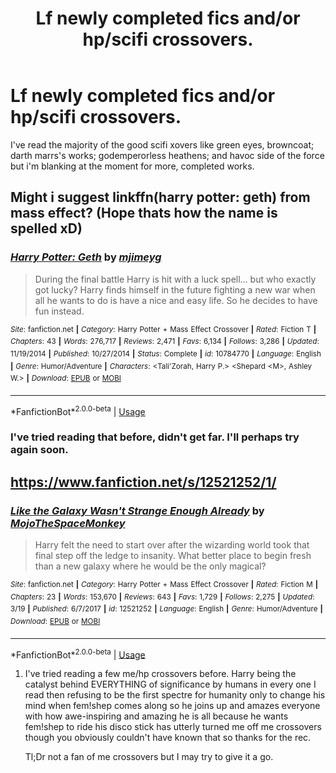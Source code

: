#+TITLE: Lf newly completed fics and/or hp/scifi crossovers.

* Lf newly completed fics and/or hp/scifi crossovers.
:PROPERTIES:
:Author: viol8er
:Score: 8
:DateUnix: 1554499415.0
:DateShort: 2019-Apr-06
:FlairText: Request
:END:
I've read the majority of the good scifi xovers like green eyes, browncoat; darth marrs's works; godemperorless heathens; and havoc side of the force but i'm blanking at the moment for more, completed works.


** Might i suggest linkffn(harry potter: geth) from mass effect? (Hope thats how the name is spelled xD)
:PROPERTIES:
:Author: luminphoenix
:Score: 3
:DateUnix: 1554547911.0
:DateShort: 2019-Apr-06
:END:

*** [[https://www.fanfiction.net/s/10784770/1/][*/Harry Potter: Geth/*]] by [[https://www.fanfiction.net/u/1282867/mjimeyg][/mjimeyg/]]

#+begin_quote
  During the final battle Harry is hit with a luck spell... but who exactly got lucky? Harry finds himself in the future fighting a new war when all he wants to do is have a nice and easy life. So he decides to have fun instead.
#+end_quote

^{/Site/:} ^{fanfiction.net} ^{*|*} ^{/Category/:} ^{Harry} ^{Potter} ^{+} ^{Mass} ^{Effect} ^{Crossover} ^{*|*} ^{/Rated/:} ^{Fiction} ^{T} ^{*|*} ^{/Chapters/:} ^{43} ^{*|*} ^{/Words/:} ^{276,717} ^{*|*} ^{/Reviews/:} ^{2,471} ^{*|*} ^{/Favs/:} ^{6,134} ^{*|*} ^{/Follows/:} ^{3,286} ^{*|*} ^{/Updated/:} ^{11/19/2014} ^{*|*} ^{/Published/:} ^{10/27/2014} ^{*|*} ^{/Status/:} ^{Complete} ^{*|*} ^{/id/:} ^{10784770} ^{*|*} ^{/Language/:} ^{English} ^{*|*} ^{/Genre/:} ^{Humor/Adventure} ^{*|*} ^{/Characters/:} ^{<Tali'Zorah,} ^{Harry} ^{P.>} ^{<Shepard} ^{<M>,} ^{Ashley} ^{W.>} ^{*|*} ^{/Download/:} ^{[[http://www.ff2ebook.com/old/ffn-bot/index.php?id=10784770&source=ff&filetype=epub][EPUB]]} ^{or} ^{[[http://www.ff2ebook.com/old/ffn-bot/index.php?id=10784770&source=ff&filetype=mobi][MOBI]]}

--------------

*FanfictionBot*^{2.0.0-beta} | [[https://github.com/tusing/reddit-ffn-bot/wiki/Usage][Usage]]
:PROPERTIES:
:Author: FanfictionBot
:Score: 2
:DateUnix: 1554547926.0
:DateShort: 2019-Apr-06
:END:


*** I've tried reading that before, didn't get far. I'll perhaps try again soon.
:PROPERTIES:
:Author: viol8er
:Score: 1
:DateUnix: 1554617109.0
:DateShort: 2019-Apr-07
:END:


** [[https://www.fanfiction.net/s/12521252/1/]]
:PROPERTIES:
:Author: jacob97007
:Score: 1
:DateUnix: 1554601361.0
:DateShort: 2019-Apr-07
:END:

*** [[https://www.fanfiction.net/s/12521252/1/][*/Like the Galaxy Wasn't Strange Enough Already/*]] by [[https://www.fanfiction.net/u/8477067/MojoTheSpaceMonkey][/MojoTheSpaceMonkey/]]

#+begin_quote
  Harry felt the need to start over after the wizarding world took that final step off the ledge to insanity. What better place to begin fresh than a new galaxy where he would be the only magical?
#+end_quote

^{/Site/:} ^{fanfiction.net} ^{*|*} ^{/Category/:} ^{Harry} ^{Potter} ^{+} ^{Mass} ^{Effect} ^{Crossover} ^{*|*} ^{/Rated/:} ^{Fiction} ^{M} ^{*|*} ^{/Chapters/:} ^{23} ^{*|*} ^{/Words/:} ^{153,670} ^{*|*} ^{/Reviews/:} ^{643} ^{*|*} ^{/Favs/:} ^{1,729} ^{*|*} ^{/Follows/:} ^{2,275} ^{*|*} ^{/Updated/:} ^{3/19} ^{*|*} ^{/Published/:} ^{6/7/2017} ^{*|*} ^{/id/:} ^{12521252} ^{*|*} ^{/Language/:} ^{English} ^{*|*} ^{/Genre/:} ^{Humor/Adventure} ^{*|*} ^{/Download/:} ^{[[http://www.ff2ebook.com/old/ffn-bot/index.php?id=12521252&source=ff&filetype=epub][EPUB]]} ^{or} ^{[[http://www.ff2ebook.com/old/ffn-bot/index.php?id=12521252&source=ff&filetype=mobi][MOBI]]}

--------------

*FanfictionBot*^{2.0.0-beta} | [[https://github.com/tusing/reddit-ffn-bot/wiki/Usage][Usage]]
:PROPERTIES:
:Author: FanfictionBot
:Score: 1
:DateUnix: 1554601382.0
:DateShort: 2019-Apr-07
:END:

**** I've tried reading a few me/hp crossovers before. Harry being the catalyst behind EVERYTHING of significance by humans in every one I read then refusing to be the first spectre for humanity only to change his mind when fem!shep comes along so he joins up and amazes everyone with how awe-inspiring and amazing he is all because he wants fem!shep to ride his disco stick has utterly turned me off me crossovers though you obviously couldn't have known that so thanks for the rec.

Tl;Dr not a fan of me crossovers but I may try to give it a go.
:PROPERTIES:
:Author: viol8er
:Score: 1
:DateUnix: 1554617487.0
:DateShort: 2019-Apr-07
:END:
